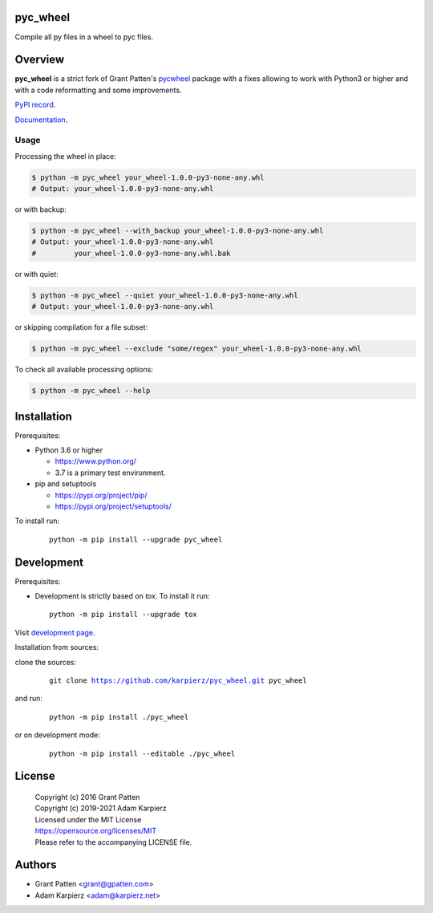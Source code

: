 pyc_wheel
=========

Compile all py files in a wheel to pyc files.

Overview
========

|package_bold| is a strict fork of Grant Patten's pycwheel_ package
with a fixes allowing to work with Python3 or higher and with a code
reformatting and some improvements.

`PyPI record`_.

`Documentation`_.

Usage
-----

Processing the wheel in place:

.. code-block:: bash

    $ python -m pyc_wheel your_wheel-1.0.0-py3-none-any.whl
    # Output: your_wheel-1.0.0-py3-none-any.whl

or with backup:

.. code-block:: bash

    $ python -m pyc_wheel --with_backup your_wheel-1.0.0-py3-none-any.whl
    # Output: your_wheel-1.0.0-py3-none-any.whl
    #         your_wheel-1.0.0-py3-none-any.whl.bak

or with quiet:

.. code-block:: bash

    $ python -m pyc_wheel --quiet your_wheel-1.0.0-py3-none-any.whl
    # Output: your_wheel-1.0.0-py3-none-any.whl

or skipping compilation for a file subset:

.. code-block:: bash

    $ python -m pyc_wheel --exclude "some/regex" your_wheel-1.0.0-py3-none-any.whl

To check all available processing options:

.. code-block:: bash

    $ python -m pyc_wheel --help

Installation
============

Prerequisites:

+ Python 3.6 or higher

  * https://www.python.org/
  * 3.7 is a primary test environment.

+ pip and setuptools

  * https://pypi.org/project/pip/
  * https://pypi.org/project/setuptools/

To install run:

  .. parsed-literal::

    python -m pip install --upgrade |package|

Development
===========

Prerequisites:

+ Development is strictly based on *tox*. To install it run::

    python -m pip install --upgrade tox

Visit `development page`_.

Installation from sources:

clone the sources:

  .. parsed-literal::

    git clone |respository| |package|

and run:

  .. parsed-literal::

    python -m pip install ./|package|

or on development mode:

  .. parsed-literal::

    python -m pip install --editable ./|package|

License
=======

  | Copyright (c) 2016 Grant Patten
  | Copyright (c) 2019-2021 Adam Karpierz
  | Licensed under the MIT License
  | https://opensource.org/licenses/MIT
  | Please refer to the accompanying LICENSE file.

Authors
=======

* Grant Patten <grant@gpatten.com>
* Adam Karpierz <adam@karpierz.net>

.. |package| replace:: pyc_wheel
.. |package_bold| replace:: **pyc_wheel**
.. |respository| replace:: https://github.com/karpierz/pyc_wheel.git
.. _development page: https://github.com/karpierz/pyc-wheel
.. _PyPI record: https://pypi.org/project/pyc_wheel/
.. _Documentation: https://pyc-wheel.readthedocs.io/
.. _pycwheel: https://pypi.org/project/pycwheel/
